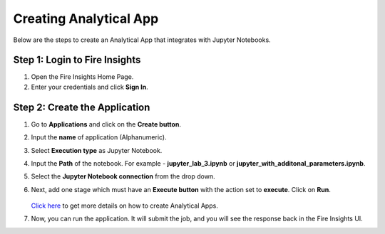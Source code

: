 Creating Analytical App
==================

Below are the steps to create an Analytical App that integrates with Jupyter Notebooks.

Step 1: Login to Fire Insights
-------------------------------

#. Open the Fire Insights Home Page.
#. Enter your credentials and click **Sign In**.

Step 2: Create the Application
---------------------------

#. Go to **Applications** and click on the **Create button**.
#. Input the **name** of application (Alphanumeric).
#. Select **Execution type** as Jupyter Notebook.
#. Input the **Path** of the notebook. For example - **jupyter_lab_3.ipynb** or **jupyter_with_additonal_parameters.ipynb**.
#. Select the **Jupyter Notebook connection** from the drop down.
#. Next, add one stage which must have an **Execute button** with the action set to **execute**. Click on **Run**.


   .. figure:: ../../_assets/jupyter/analytics-app-jupyter-run.png
      :alt: jupyter-notebook
      :width: 70%

   `Click here <https://docs.sparkflows.io/en/latest/user-guide/web-app/index.html>`_ to get more details on how to create Analytical Apps.

#. Now, you can run the application. It will submit the job, and you will see the response back in the Fire Insights UI.
